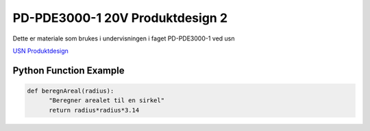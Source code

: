PD-PDE3000-1 20V Produktdesign 2
================================

Dette er materiale som brukes i undervisningen i faget PD-PDE3000-1 ved usn 

`USN Produktdesign <https://www.usn.no/studier/finn-studier/teknologi-ingeniorfag-og-lysdesign/produktdesign/>`_


Python Function Example
-----------------------

.. code-block:: python

  def beregnAreal(radius):
        "Beregner arealet til en sirkel"
        return radius*radius*3.14 


